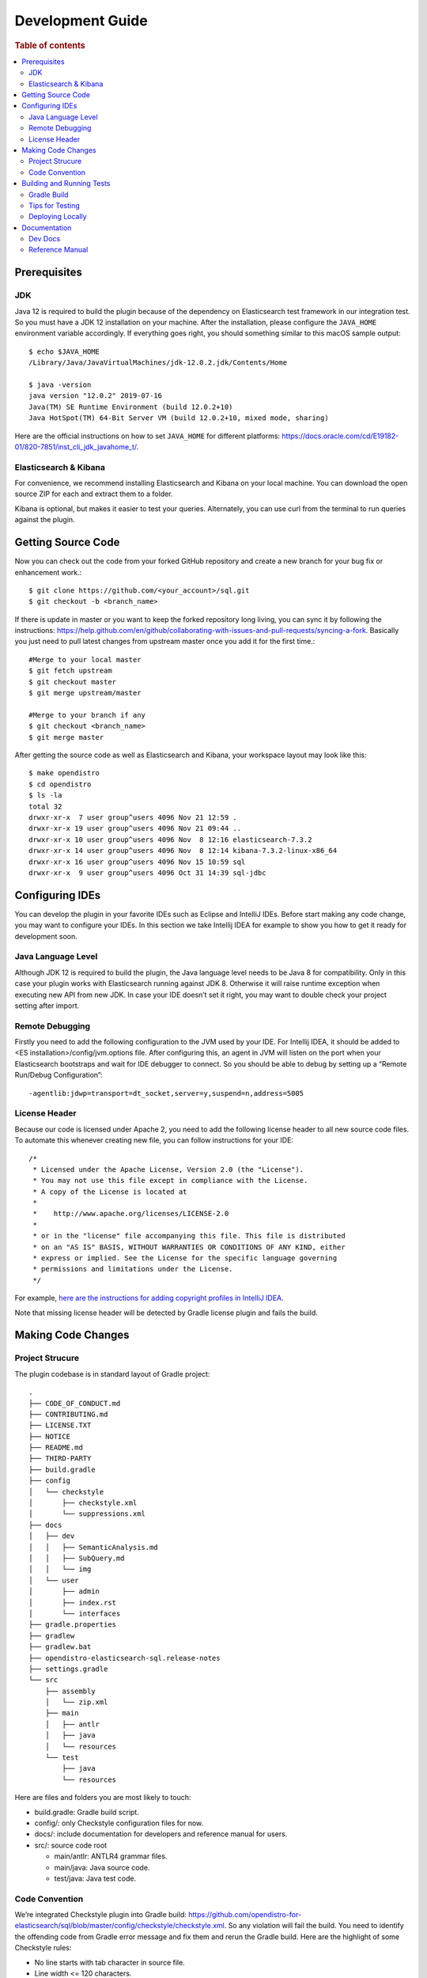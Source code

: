 .. highlight:: sh

=================
Development Guide
=================

.. rubric:: Table of contents

.. contents::
   :local:
   :depth: 2


Prerequisites
=============

JDK
---

Java 12 is required to build the plugin because of the dependency on Elasticsearch test framework in our integration test. So you must have a JDK 12 installation on your machine. After the installation, please configure the ``JAVA_HOME`` environment variable accordingly. If everything goes right, you should something similar to this macOS sample output::

   $ echo $JAVA_HOME
   /Library/Java/JavaVirtualMachines/jdk-12.0.2.jdk/Contents/Home

   $ java -version
   java version "12.0.2" 2019-07-16
   Java(TM) SE Runtime Environment (build 12.0.2+10)
   Java HotSpot(TM) 64-Bit Server VM (build 12.0.2+10, mixed mode, sharing)

Here are the official instructions on how to set ``JAVA_HOME`` for different platforms: https://docs.oracle.com/cd/E19182-01/820-7851/inst_cli_jdk_javahome_t/. 

Elasticsearch & Kibana
----------------------

For convenience, we recommend installing Elasticsearch and Kibana on your local machine. You can download the open source ZIP for each and extract them to a folder.

Kibana is optional, but makes it easier to test your queries. Alternately, you can use curl from the terminal to run queries against the plugin.


Getting Source Code
===================

Now you can check out the code from your forked GitHub repository and create a new branch for your bug fix or enhancement work.::

   $ git clone https://github.com/<your_account>/sql.git
   $ git checkout -b <branch_name>

If there is update in master or you want to keep the forked repository long living, you can sync it by following the instructions: https://help.github.com/en/github/collaborating-with-issues-and-pull-requests/syncing-a-fork. Basically you just need to pull latest changes from upstream master once you add it for the first time.::

   #Merge to your local master
   $ git fetch upstream
   $ git checkout master
   $ git merge upstream/master

   #Merge to your branch if any
   $ git checkout <branch_name>
   $ git merge master

After getting the source code as well as Elasticsearch and Kibana, your workspace layout may look like this::

   $ make opendistro
   $ cd opendistro
   $ ls -la                                                                     
   total 32
   drwxr-xr-x  7 user group^users 4096 Nov 21 12:59 .
   drwxr-xr-x 19 user group^users 4096 Nov 21 09:44 ..
   drwxr-xr-x 10 user group^users 4096 Nov  8 12:16 elasticsearch-7.3.2
   drwxr-xr-x 14 user group^users 4096 Nov  8 12:14 kibana-7.3.2-linux-x86_64
   drwxr-xr-x 16 user group^users 4096 Nov 15 10:59 sql
   drwxr-xr-x  9 user group^users 4096 Oct 31 14:39 sql-jdbc


Configuring IDEs
================

You can develop the plugin in your favorite IDEs such as Eclipse and IntelliJ IDEs. Before start making any code change, you may want to configure your IDEs. In this section we take Intellij IDEA for example to show you how to get it ready for development soon.

Java Language Level
-------------------

Although JDK 12 is required to build the plugin, the Java language level needs to be Java 8 for compatibility. Only in this case your plugin works with Elasticsearch running against JDK 8. Otherwise it will raise runtime exception when executing new API from new JDK. In case your IDE doesn’t set it right, you may want to double check your project setting after import.

Remote Debugging
----------------

Firstly you need to add the following configuration to the JVM used by your IDE. For Intellij IDEA, it should be added to <ES installation>/config/jvm.options file. After configuring this, an agent in JVM will listen on the port when your Elasticsearch bootstraps and wait for IDE debugger to connect. So you should be able to debug by setting up a “Remote Run/Debug Configuration”::

   -agentlib:jdwp=transport=dt_socket,server=y,suspend=n,address=5005

License Header
--------------

Because our code is licensed under Apache 2, you need to add the following license header to all new source code files. To automate this whenever creating new file, you can follow instructions for your IDE::

   /*
    * Licensed under the Apache License, Version 2.0 (the "License").
    * You may not use this file except in compliance with the License.
    * A copy of the License is located at
    * 
    *    http://www.apache.org/licenses/LICENSE-2.0
    * 
    * or in the "license" file accompanying this file. This file is distributed 
    * on an "AS IS" BASIS, WITHOUT WARRANTIES OR CONDITIONS OF ANY KIND, either 
    * express or implied. See the License for the specific language governing 
    * permissions and limitations under the License.
    */

For example, `here are the instructions for adding copyright profiles in IntelliJ IDEA <https://www.jetbrains.com/help/idea/copyright.html>`__.

Note that missing license header will be detected by Gradle license plugin and fails the build.


Making Code Changes
===================

Project Strucure
----------------

The plugin codebase is in standard layout of Gradle project::

   .
   ├── CODE_OF_CONDUCT.md
   ├── CONTRIBUTING.md
   ├── LICENSE.TXT
   ├── NOTICE
   ├── README.md
   ├── THIRD-PARTY
   ├── build.gradle
   ├── config
   │   └── checkstyle
   │       ├── checkstyle.xml
   │       └── suppressions.xml
   ├── docs
   │   ├── dev
   │   │   ├── SemanticAnalysis.md
   │   │   ├── SubQuery.md
   │   │   └── img
   │   └── user
   │       ├── admin
   │       ├── index.rst
   │       └── interfaces
   ├── gradle.properties
   ├── gradlew
   ├── gradlew.bat
   ├── opendistro-elasticsearch-sql.release-notes
   ├── settings.gradle
   └── src
       ├── assembly
       │   └── zip.xml
       ├── main
       │   ├── antlr
       │   ├── java
       │   └── resources
       └── test
           ├── java
           └── resources

Here are files and folders you are most likely to touch:

- build.gradle: Gradle build script.
- config/: only Checkstyle configuration files for now.
- docs/: include documentation for developers and reference manual for users.
- src/: source code root

  - main/antlr: ANTLR4 grammar files.
  - main/java: Java source code.
  - test/java: Java test code.

Code Convention
---------------

We’re integrated Checkstyle plugin into Gradle build: https://github.com/opendistro-for-elasticsearch/sql/blob/master/config/checkstyle/checkstyle.xml. So any violation will fail the build. You need to identify the offending code from Gradle error message and fix them and rerun the Gradle build. Here are the highlight of some Checkstyle rules:

* No line starts with tab character in source file.
* Line width <= 120 characters.
* Wildcard imports: You can enforce single import by configuring your IDE. Instructions for Intellij IDEA: https://www.jetbrains.com/help/idea/creating-and-optimizing-imports.html#disable-wildcard-imports.
* Operator needs to wrap at next line.


Building and Running Tests
==========================

Gradle Build
------------

Most of the time you just need to run ./gradlew build which will make sure you pass all checks and testing. While you’re developing, you may want to run specific Gradle task only. In this case, you can run ./gradlew with task name which only triggers the task along with those it depends on. Here is a list for common tasks:

+---------------------------------+-----------------------------------------------------------+
|   Gradle Task                   |  Description                                              |
+=================================+===========================================================+
| ./gradlew assemble              |  Generate jar and zip files in build/distributions folder.|
+---------------------------------+-----------------------------------------------------------+
| ./gradlew generateGrammarSource |  (Re-)Generate ANTLR parser from grammar file.            |
+---------------------------------+-----------------------------------------------------------+
| ./gradlew compileJava           |  Compile all Java source files.                           |
+---------------------------------+-----------------------------------------------------------+
| ./gradlew checkstyle            |  Run all checks according to Checkstyle configuration.    |
+---------------------------------+-----------------------------------------------------------+
| ./gradlew test                  |  Run all unit tests.                                      |
+---------------------------------+-----------------------------------------------------------+
| ./gradlew integTestRunner       |  Run all integration test (this takes time).              |
+---------------------------------+-----------------------------------------------------------+

.. list-table::
   :widths: 30 50
   :header-rows: 1

   * - Gradle Task
     - Description
   * - ./gradlew assemble
     - Generate jar and zip files in build/distributions folder.
   * - ./gradlew generateGrammarSource
     - (Re-)Generate ANTLR parser from grammar file.
   * - ./gradlew compileJava
     - Compile all Java source files. 
   * - ./gradlew checkstyle
     - Run all checks according to Checkstyle configuration.
   * - ./gradlew test
     - Run all unit tests.
   * - ./gradlew integTestRunner
     - Run all integration test (this takes time).

For ``test`` and ``integTestRunner``, you can use —tests “UT full path” to run a task individually. For example ./gradlew test --tests “com.amazon.opendistroforelasticsearch.sql.unittest.LocalClusterStateTest”.

Sometimes your Gradle build fails or timeout due to Elasticsearch integration test process hung there. You can check this by the following commands::

   #Check if multiple Gradle daemons started by different JDK.
   #Kill unnecessary ones and restart if necessary.
   $ ps aux | grep -i gradle
   $ ./gradlew stop
   $ ./gradlew start

   #Check if ES integTest process hung there. Kill it if so.
   $ ps aux | grep -i elasticsearch

   #Clean and rebuild
   $ ./gradlew clean
   $ ./gradlew build

Tips for Testing
----------------

For test cases, you can use the cases in the following checklist in case you miss any important one and break some queries:

- *Functions*

  - SQL functions
  - Special Elasticsearch functions
  
- *Basic Query*

  - SELECT-FROM-WHERE
  - GROUP BY & HAVING
  - ORDER BY
  
- *Alias*

  - Table alias
  - Field alias
  
- *Complex Query*

  - Subquery: IN/EXISTS
  - JOIN: INNER/LEFT OUTER.
  - Nested field query
  - Multi-query: UNION/MINUS
  
- *Other Statements*

  - DELETE
  - SHOW
  - DESCRIBE
  
- *Explain*

  - DSL for simple query
  - Execution plan for complex query like JOIN
  
- *Response format*

  - Default
  - JDBC: You could set up DbVisualizer or other GUI.
  - CSV
  - Raw

For unit test:

* Put your test class in the same package in src/test/java so you can access and test package-level method.
* Make sure you are testing against the right abstraction. For example a bad practice is to create many classes by ESActionFactory class and write test cases on very high level. This makes it more like an integration test.

For integration test:

* Elasticsearch test framework is in use so an in-memory cluster will spin up for each test class.
* You can only access the plugin and verify the correctness of your functionality via REST client externally. 

Here is a sample for integration test for your reference:

.. code:: java

   public class XXXIT extends SQLIntegTestCase { // Extends our base test class
   
       @Override
       protected void init() throws Exception {
           loadIndex(Index.ACCOUNT); // Load predefined test index mapping and data
       }
   
       @Override
       public void testXXX() { // Test query against the index and make assertion
           JSONObject response = executeQuery("SELECT ...");
           Assert.assertEquals(6, getTotalHits(response));
       }
   }

Finally thanks to JaCoCo library, you can check out the test coverage for your changes easily.

Deploying Locally
-----------------

Sometime you want to deploy your changes to local Elasticsearch cluster, basically there are couple of steps you need to follow:

1. Re-assemble to generate plugin jar file with your changes.
2. Replace the jar file with the new one in your workspace.
3. Restart Elasticsearch cluster to take it effect.


To automate this common task, you can prepare an all-in-one command for reuse. Below is a sample command for MacOS::

 ./gradlew assemble && {echo y | cp -f build/distributions/opendistro_sql-1*0.jar <Elasticsearch_home>/plugins/opendistro-sql} && {kill $(ps aux | awk '/[E]lasticsearch/ {print $2}'); sleep 3; nohup <Elasticsearch_home>/bin/elasticsearch > ~/Temp/es.log 2>&1 &}

Note that for the first time you need to create ``opendistro-sql`` folder and unzip ``build/distribution/opendistro_sql-xxxx.zip`` to it.


Documentation
=============

Dev Docs
--------

For new feature or big enhancement, it is worth document your design idea for others to understand your code better. There is already a docs/dev folder for all this kind of development documents.

Reference Manual
----------------

Currently the reference manual documents are generated from a set of special integration tests. The integration tests use custom DSL to build ReStructure Text markup with real query and result set captured and documented.

1. Add a new template to ``src/test/resources/doctest/templates``.
2. Add a new test class as below with ``@DocTestConfig`` annotation specifying template and test data used.
3. Run ``./gradlew build`` to generate the actual documents into ``docs/user`` folder.

Sample test class:

.. code:: java

   @DocTestConfig(template = "interfaces/protocol.rst", testData = {"accounts.json"})
   public class ProtocolIT extends DocTest {
   
       @Section(1)
       public void test() {
           section(
               title("A New Section"),
               description(
                   "Describe what is the use of new functionality."
               ),
               example(
                   description("Describe what is the use case of this example to show"),
                   post("SELECT ...")
               )
           );
       }
